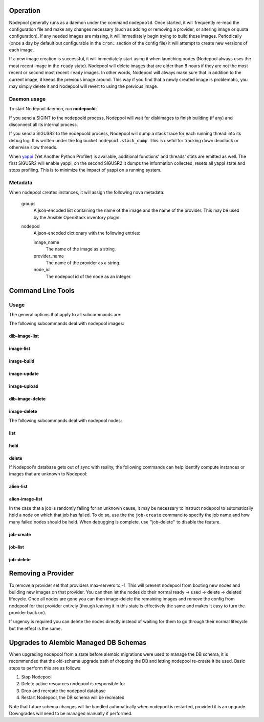 .. _operation:

Operation
=========

Nodepool generally runs as a daemon under the command ``nodepoold``.
Once started, it will frequently re-read the configuration file and
make any changes necessary (such as adding or removing a provider, or
altering image or quota configuration).  If any needed images are
missing, it will immediately begin trying to build those images.
Periodically (once a day by default but configurable in the ``cron:``
section of the config file) it will attempt to create new versions of
each image.

If a new image creation is successful, it will immediately start using
it when launching nodes (Nodepool always uses the most recent image in
the ``ready`` state).  Nodepool will delete images that are older than
8 hours if they are not the most recent or second most recent
``ready`` images.  In other words, Nodepool will always make sure that
in addition to the current image, it keeps the previous image around.
This way if you find that a newly created image is problematic, you
may simply delete it and Nodepool will revert to using the previous
image.

Daemon usage
------------

To start Nodepool daemon, run **nodepoold**:

.. program-output:: nodepoold --help
   :nostderr:

If you send a SIGINT to the nodepoold process, Nodepool will wait for
diskimages to finish building (if any) and disconnect all its internal
process.

If you send a SIGUSR2 to the nodepoold process, Nodepool  will dump a
stack trace for each running thread into its debug log. It is written
under the log bucket ``nodepool.stack_dump``.  This is useful for
tracking down deadlock or otherwise slow threads.

When `yappi <https://code.google.com/p/yappi/>`_ (Yet Another Python
Profiler) is available, additional functions' and threads' stats are
emitted as well. The first SIGUSR2 will enable yappi, on the second
SIGUSR2 it dumps the information collected, resets all yappi state and
stops profiling. This is to minimize the impact of yappi on a running
system.

Metadata
--------

When nodepool creates instances, it will assign the following nova
metadata:

  groups
    A json-encoded list containing the name of the image and the name
    of the provider.  This may be used by the Ansible OpenStack
    inventory plugin.

  nodepool
    A json-encoded dictionary with the following entries:

    image_name
      The name of the image as a string.

    provider_name
      The name of the provider as a string.

    node_id
      The nodepool id of the node as an integer.

Command Line Tools
==================

Usage
-----
The general options that apply to all subcommands are:

.. program-output:: nodepool --help
   :nostderr:

The following subcommands deal with nodepool images:

dib-image-list
^^^^^^^^^^^^^^
.. program-output:: nodepool dib-image-list --help
   :nostderr:

image-list
^^^^^^^^^^
.. program-output:: nodepool image-list --help
   :nostderr:

image-build
^^^^^^^^^^^
.. program-output:: nodepool image-build --help
   :nostderr:

image-update
^^^^^^^^^^^^
.. program-output:: nodepool image-update --help
   :nostderr:

image-upload
^^^^^^^^^^^^
.. program-output:: nodepool image-upload --help
   :nostderr:

dib-image-delete
^^^^^^^^^^^^^^^^
.. program-output:: nodepool dib-image-delete --help
   :nostderr:

image-delete
^^^^^^^^^^^^
.. program-output:: nodepool image-delete --help
   :nostderr:

The following subcommands deal with nodepool nodes:

list
^^^^
.. program-output:: nodepool list --help
   :nostderr:

hold
^^^^
.. program-output:: nodepool hold --help
   :nostderr:

delete
^^^^^^
.. program-output:: nodepool delete --help
   :nostderr:

If Nodepool's database gets out of sync with reality, the following
commands can help identify compute instances or images that are
unknown to Nodepool:

alien-list
^^^^^^^^^^
.. program-output:: nodepool alien-list --help
   :nostderr:

alien-image-list
^^^^^^^^^^^^^^^^
.. program-output:: nodepool alien-image-list --help
   :nostderr:

In the case that a job is randomly failing for an unknown cause, it
may be necessary to instruct nodepool to automatically hold a node on
which that job has failed.  To do so, use the the ``job-create``
command to specify the job name and how many failed nodes should be
held.  When debugging is complete, use ''job-delete'' to disable the
feature.

job-create
^^^^^^^^^^
.. program-output:: nodepool job-create --help
   :nostderr:

job-list
^^^^^^^^
.. program-output:: nodepool job-list --help
   :nostderr:

job-delete
^^^^^^^^^^
.. program-output:: nodepool job-delete --help
   :nostderr:

Removing a Provider
===================

To remove a provider set that providers max-servers to -1. This will
prevent nodepool from booting new nodes and building new images on that
provider. You can then let the nodes do their normal ready -> used ->
delete -> deleted lifecycle. Once all nodes are gone you can then
image-delete the remaining images and remove the config from nodepool
for that provider entirely (though leaving it in this state is effectively
the same and makes it easy to turn the provider back on).

If urgency is required you can delete the nodes directly instead of
waiting for them to go through their normal lifecycle but the effect is
the same.

Upgrades to Alembic Managed DB Schemas
======================================

When upgrading nodepool from a state before alembic migrations were used
to manage the DB schema, it is recommended that the old-schema upgrade
path of dropping the DB and letting nodepool re-create it be used.
Basic steps to perform this are as follows:

1. Stop Nodepool

2. Delete active resources nodepool is responsible for

3. Drop and recreate the nodepool database

4. Restart Nodepool, the DB schema will be recreated


Note that future schema changes will be handled automatically when
nodepool is restarted, provided it is an upgrade. Downgrades will
need to be managed manually if performed.